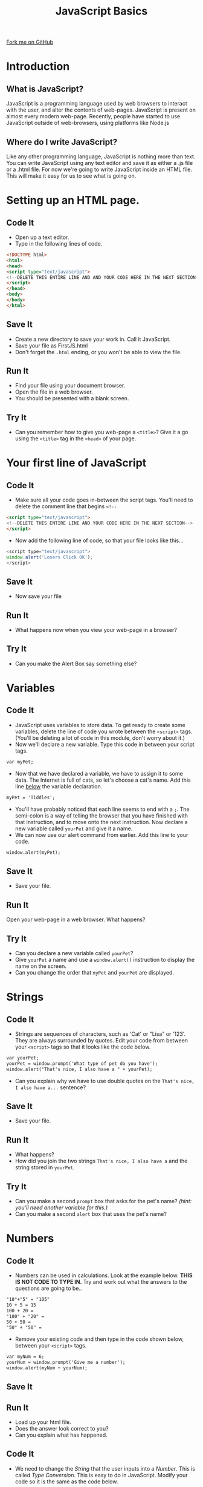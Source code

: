 #+STARTUP:indent
#+HTML_HEAD: <link rel="stylesheet" type="text/css" href="css/main.css"/>
#+HTML_HEAD_EXTRA: <link rel="stylesheet" type="text/css" href="css/lesson.css"/>
#+OPTIONS: f:nil author:nil num:1 creator:nil timestamp:nil html-style:nil 
#+TITLE: JavaScript Basics
#+AUTHOR: Marc Scott

#+BEGIN_HTML
<div class=ribbon>
<a href="https://github.com/MarcScott/7-WD-JS">Fork me on GitHub</a>
</div>
#+END_HTML

* COMMENT Use as a template
:PROPERTIES:
:HTML_CONTAINER_CLASS: activity
:END:
** Code It
:PROPERTIES:
:HTML_CONTAINER_CLASS: code
:END:
** Save It
:PROPERTIES:
:HTML_CONTAINER_CLASS: save
:END:
** Run It
:PROPERTIES:
:HTML_CONTAINER_CLASS: run
:END:
** Try It:
:PROPERTIES:
:HTML_CONTAINER_CLASS: try
:END:
* Introduction
[[file:https:/upload.wikimedia.org/wikipedia/commons/thumb/9/99/Unofficial_JavaScript_logo_2.svg/1200px-Unofficial_JavaScript_logo_2.svg.png]]
:PROPERTIES:
:HTML_CONTAINER_CLASS: intro
:END:
** What is JavaScript?
JavaScript is a programming language used by web browsers to interact with the user, and alter the contents of web-pages.
JavaScript is present on almost every modern web-page.
Recently, people have started to use JavaScript outside of web-browsers, using platforms like Node.js
** Where do I write JavaScript?
Like any other programming language, JavaScript is nothing more than text.
You can write JavaScript using any text editor and save it as either a .js file or a .html file.
For now we're going to write JavaScript inside an HTML file. This will make it easy for us to see what is going on.
* Setting up an HTML page.
:PROPERTIES:
:HTML_CONTAINER_CLASS: activity
:END:
** Code It
:PROPERTIES:
:HTML_CONTAINER_CLASS: code
:END:
- Open up a text editor.
- Type in the following lines of code.

#+BEGIN_SRC html
<!DOCTYPE html>
<html>
<head>
<script type="text/javascript">
<!--DELETE THIS ENTIRE LINE AND AND YOUR CODE HERE IN THE NEXT SECTION-->
</script>
</head>
<body>
</body>
</html>
#+END_SRC
** Save It
:PROPERTIES:
:HTML_CONTAINER_CLASS: save
:END:
- Create a new directory to save your work in. Call it JavaScript.
- Save your file as FirstJS.html
- Don't forget the =.html= ending, or you won't be able to view the file.
** Run It
:PROPERTIES:
:HTML_CONTAINER_CLASS: run
:END:
- Find your file using your document browser.
- Open the file in a web browser.
- You should be presented with a blank screen.

** Try It
:PROPERTIES:
:HTML_CONTAINER_CLASS: try
:END:
- Can you remember how to give you web-page a =<title>=? Give it a go using the =<title>= tag in the =<head>= of your page.
* Your first line of JavaScript
:PROPERTIES:
:HTML_CONTAINER_CLASS: activity
:END:
** Code It
:PROPERTIES:
:HTML_CONTAINER_CLASS: code
:END:
- Make sure all your code goes in-between the script tags. You'll need to delete the comment line that begins =<!--=
#+BEGIN_SRC html
<script type="text/javascript"> 
<!--DELETE THIS ENTIRE LINE AND YOUR CODE HERE IN THE NEXT SECTION-->
</script>
#+END_SRC
- Now add the following line of code, so that your file looks like this...
#+BEGIN_SRC javascript
<script type="text/javascript">
window.alert('Losers Click OK');
</script>
#+END_SRC
** Save It
:PROPERTIES:
:HTML_CONTAINER_CLASS: save
:END:
- Now save your file
** Run It
:PROPERTIES:
:HTML_CONTAINER_CLASS: run
:END:
- What happens now when you view your web-page in a browser?
** Try It
:PROPERTIES:
:HTML_CONTAINER_CLASS: try
:END:
- Can you make the Alert Box say something else?
* Variables
:PROPERTIES:
:HTML_CONTAINER_CLASS: activity
:END:
** Code It
:PROPERTIES:
:HTML_CONTAINER_CLASS: code
:END:
- JavaScript uses variables to store data. To get ready to create some variables, delete the line of code you wrote between the =<script>= tags. (You'll be deleting a lot of code in this module, don't worry about it.)
- Now we'll declare a new variable. Type this code in between your script tags.
#+BEGIN_SRC html
var myPet;
#+END_SRC
- Now that we have declared a variable, we have to assign it to some data. The Internet is full of cats, so let's choose a cat's name. Add this line _below_ the variable declaration.
#+BEGIN_SRC html
myPet = 'Tiddles';
#+END_SRC
- You'll have probably noticed that each line seems to end with a =;=. The semi-colon is a way of telling the browser that you have finished with that instruction, and to move onto the next instruction. Now declare a new variable called =yourPet= and give it a name.
- We can now use our alert command from earlier. Add this line to your code.
#+BEGIN_SRC html
window.alert(myPet);
#+END_SRC
** Save It
:PROPERTIES:
:HTML_CONTAINER_CLASS: save
:END:
- Save your file.
** Run It
:PROPERTIES:
:HTML_CONTAINER_CLASS: run
:END:
Open your web-page in a web browser. What happens?
** Try It
:PROPERTIES:
:HTML_CONTAINER_CLASS: try
:END:
- Can you declare a new variable called  =yourPet=?
- Give =yourPet= a name and use a =window.alert()= instruction to display the name on the screen.
- Can you change the order that =myPet= and =yourPet= are displayed.
* Strings
:PROPERTIES:
:HTML_CONTAINER_CLASS: activity
:END:
** Code It
:PROPERTIES:
:HTML_CONTAINER_CLASS: code
:END:
- Strings are sequences of characters, such as 'Cat' or "Lisa" or '123'. They are always surrounded by quotes. Edit your code from between your =<script>= tags so that it looks like the code below.
#+BEGIN_SRC html
var yourPet;
yourPet = window.prompt('What type of pet do you have');
window.alert("That's nice, I also have a " + yourPet);
#+END_SRC
- Can you explain why we have to use double quotes on the =That's nice, I also have a...= sentence?
** Save It
:PROPERTIES:
:HTML_CONTAINER_CLASS: save
:END:
- Save your file.
** Run It
:PROPERTIES:
:HTML_CONTAINER_CLASS: run
:END:
- What happens?
- How did you join the two strings =That's nice, I also have a= and the string stored in =yourPet=.
** Try It
:PROPERTIES:
:HTML_CONTAINER_CLASS: try
:END:
- Can you make a second =prompt= box that asks for the pet's name? /(hint: you'll need another variable for this.)/
- Can you make a second =alert= box that uses the pet's name?
* Numbers
:PROPERTIES:
:HTML_CONTAINER_CLASS: activity
:END:
** Code It
:PROPERTIES:
:HTML_CONTAINER_CLASS: code
:END:
- Numbers can be used in calculations. Look at the example below. *THIS IS NOT CODE TO TYPE IN.* Try and work out what the answers to the questions are going to be..
#+BEGIN_SRC html
"10"+"5" = "105"
10 + 5 = 15
100 + 20 =
"100" + "20" =
50 + 50 = 
"50" + "50" =
#+END_SRC
- Remove your existing code and then type in the code shown below, between your =<script>= tags.
#+BEGIN_SRC html
var myNum = 6;
yourNum = window.prompt('Give me a number');
window.alert(myNum + yourNum);
#+END_SRC
** Save It
:PROPERTIES:
:HTML_CONTAINER_CLASS: save
:END:
** Run It
:PROPERTIES:
:HTML_CONTAINER_CLASS: run
:END:
- Load up your html file.
- Does the answer look correct to you?
- Can you explain what has happened.
** Code It
:PROPERTIES:
:HTML_CONTAINER_CLASS: code
:END:
- We need to change the /String/ that the user inputs into a /Number/. This is called /Type Conversion/. This is easy to do in JavaScript. Modify your code so it is the same as the code below.
#+BEGIN_SRC html
var myNum = 6;
yourNum = window.prompt('Give me a number');
yourNum = Number(yourNum);
window.alert(myNum + yourNum);
#+END_SRC
- the line =yourNum = Number(yourNum)= converts the string to a number.
** Save It
:PROPERTIES:
:HTML_CONTAINER_CLASS: save
:END:
** Run It
:PROPERTIES:
:HTML_CONTAINER_CLASS: run
:END:
- Load up your html file. Is it adding numbers correctly now?
** Try It:
:PROPERTIES:
:HTML_CONTAINER_CLASS: try
:END:
- Can you write a short program that does the following:
  - Ask for a number
  - Ask for a second number
  - Display the result of the two numbers added together.
- Can you modify the program so that it subtracts numbers, multiplies them, divides them?
* Booleans
:PROPERTIES:
:HTML_CONTAINER_CLASS: activity
:END:
** Code It
:PROPERTIES:
:HTML_CONTAINER_CLASS: code
:END:
- Booleans can either be =true= or =false=. They don't have quotes around them.
- Once again you'll want to delete your code from within the =<script>= tags. Then type in the lines of code below.
#+BEGIN_SRC javascript
var choice = window.confirm("Do you want to continue?");
window.alert(choice);
#+END_SRC
** Save It
:PROPERTIES:
:HTML_CONTAINER_CLASS: save
:END:
** Run It
:PROPERTIES:
:HTML_CONTAINER_CLASS: run
:END:
- Open your file in a web browser. What happens when you choose =OK=? How about when you choose =Cancel=?
** Code It
:PROPERTIES:
:HTML_CONTAINER_CLASS: code
:END:
- In the above example we used the =window.confirm()= message box to set the =var choice= to either True or False. You can do this yourself easily enough. Delete your code between the =<script>= tags and then type in the following lines
#+BEGIN_SRC javascript
  var hasPet = window.confirm("Do you have a pet? Click OK if you do");
  if (hasPet == true)
  {
      window.alert("That's nice.");
  }
  else
  {
      window.alert("Do you want to buy a dog?");
  };
#+END_SRC
- /Don't worry if you're not sure about the if... else and all the {}. This will all be explained in Activity 2/
** Try It:
:PROPERTIES:
:HTML_CONTAINER_CLASS: try
:END:
- Can you add to the code that you have just written, so that if the user of the application has a pet, it will ask what the name of the pet is?
* Badge It
:PROPERTIES:
:HTML_CONTAINER_CLASS: activity
:END:
** Task
:PROPERTIES:
:HTML_CONTAINER_CLASS: badge
:END:
To earn your first *Blue JavaScript Badge*, complete the tasks below. Once you have finished, ask your teacher to check your app to make sure it runs correctly.
- Create a new file called Greeter.html
- Add in the standard html code that you need to start writing javascript. Next write code to do the following:
- Welcome the user to the app, using a =window.alert()= message box.
- Ask the user for their name using a =window.prompt()= message box and store the name as a variable.
- Output a message using =window.alert()= that says "Hey, my name is XXXXXXX too".
- Use a =window.prompt()= message box to ask the user how old they are and store their age as a variable.
- Convert the variable to a =number=
- Use a =window.alert()= box to display the message 'That means you will be 100 in the year ####' (/HINT: the calculation is 100 - age + current year/)
- Use a =window.confirm()= box to ask if the user would like to continue.
